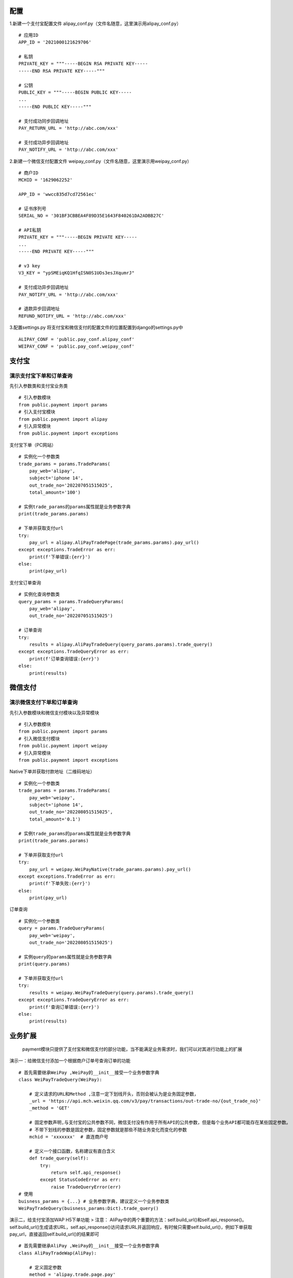 配置
====

1.新建一个支付宝配置文件
alipay_conf.py（文件名随意，这里演示用alipay_conf.py）

::

   # 应用ID
   APP_ID = '2021000121629706'

   # 私钥
   PRIVATE_KEY = """-----BEGIN RSA PRIVATE KEY-----
   -----END RSA PRIVATE KEY-----"""

   # 公钥
   PUBLIC_KEY = """-----BEGIN PUBLIC KEY-----
   ...
   -----END PUBLIC KEY-----"""

   # 支付成功同步回调地址
   PAY_RETURN_URL = 'http://abc.com/xxx'

   # 支付成功异步回调地址
   PAY_NOTIFY_URL = 'http://abc.com/xxx'

2.新建一个微信支付配置文件
weipay_conf.py（文件名随意，这里演示用weipay_conf.py）

::

   # 商户ID
   MCHID = '1629062252'  

   APP_ID = 'wwcc835d7cd72561ec'

   # 证书序列号
   SERIAL_NO = '301BF3CBBEA4F89D35E1643F840261DA2ADBB27C'  

   # API私钥
   PRIVATE_KEY = """-----BEGIN PRIVATE KEY-----
   ...
   -----END PRIVATE KEY-----"""

   # v3 key
   V3_KEY = "ypSMEiqKQ1HfqISN0S1UOs3esJXqumrJ"

   # 支付成功异步回调地址
   PAY_NOTIFY_URL = 'http://abc.com/xxx'

   # 退款异步回调地址
   REFUND_NOTIFY_URL = 'http://abc.com/xxx'

3.配置settings.py
将支付宝和微信支付的配置文件的位置配置到django的settings.py中

::

   ALIPAY_CONF = 'public.pay_conf.alipay_conf'
   WEIPAY_CONF = 'public.pay_conf.weipay_conf'

支付宝
======

演示支付宝下单和订单查询
~~~~~~~~~~~~~~~~~~~~~~~~

先引入参数类和支付宝业务类

::

   # 引入参数模块
   from public.payment import params
   # 引入支付宝模块
   from public.payment import alipay
   # 引入异常模块
   from public.payment import exceptions

支付宝下单（PC网站）

::

   # 实例化一个参数类
   trade_params = params.TradeParams(
       pay_web='alipay',
       subject='iphone 14',
       out_trade_no='202207051515025',
       total_amount='100')

   # 实例trade_params的params属性就是业务参数字典
   print(trade_params.params)

   # 下单并获取支付url
   try:
       pay_url = alipay.AliPayTradePage(trade_params.params).pay_url()
   except exceptions.TradeError as err:
       print(f'下单错误:{err}')
   else:
       print(pay_url)

支付宝订单查询

::

   # 实例化查询参数类
   query_params = params.TradeQueryParams(
       pay_web='alipay',
       out_trade_no='202207051515025')

   # 订单查询
   try:
       results = alipay.AliPayTradeQuery(query_params.params).trade_query()
   except exceptions.TradeQueryError as err:
       print(f'订单查询错误:{err}')
   else:
       print(results)

微信支付
========

演示微信支付下单和订单查询
~~~~~~~~~~~~~~~~~~~~~~~~~~

先引入参数模块和微信支付模块以及异常模块

::

   # 引入参数模块
   from public.payment import params
   # 引入微信支付模块
   from public.payment import weipay
   # 引入异常模块
   from public.payment import exceptions

Native下单并获取付款地址（二维码地址）

::

   # 实例化一个参数类
   trade_params = params.TradeParams(
       pay_web='weipay',
       subject='iphone 14',
       out_trade_no='202208051515025',
       total_amount='0.1')

   # 实例trade_params的params属性就是业务参数字典
   print(trade_params.params)

   # 下单并获取支付url
   try:
       pay_url = weipay.WeiPayNative(trade_params.params).pay_url()
   except exceptions.TradeError as err:
       print(f'下单失败:{err}')
   else:
       print(pay_url)

订单查询

::

   # 实例化一个参数类
   query = params.TradeQueryParams(
       pay_web='weipay',
       out_trade_no='202208051515025')

   # 实例query的params属性就是业务参数字典
   print(query.params)

   # 下单并获取支付url
   try:
       results = weipay.WeiPayTradeQuery(query.params).trade_query()
   except exceptions.TradeQueryError as err:
       print(f'查询订单错误:{err}')
   else:
       print(results)

业务扩展
========

   payment模块只提供了支付宝和微信支付的部分功能，当不能满足业务需求时，我们可以对其进行功能上的扩展

演示一：给微信支付添加一个根据商户订单号查询订单的功能

::

   # 首先需要继承WeiPay ,WeiPay的__init__接受一个业务参数字典
   class WeiPayTradeQuery(WeiPay):
       
       # 定义请求的URL和Method ,注意一定下划线开头，否则会被认为是业务固定参数，
       _url = 'https://api.mch.weixin.qq.com/v3/pay/transactions/out-trade-no/{out_trade_no}'
       _method = 'GET'
       
       # 固定参数声明,与支付宝的公共参数不同，微信支付没有作用于所有API的公共参数，但是每个业务API都可能存在某些固定参数。
       # 不带下划线的参数是固定参数，固定参数就是那些不随业务变化而变化的参数
       mchid = 'xxxxxxx'  # 直连商户号
       
       # 定义一个接口函数，名称建议有直白含义
       def trade_query(self):
           try:
               return self.api_response()
           except StatusCodeError as err:
               raise TradeQueryError(err)
   # 使用 
   buisness_params = {...} # 业务参数字典，建议定义一个业务参数类
   WeiPayTradeQuery(buisness_params:Dict).trade_query()

演示二，给支付宝添加WAP H5下单功能 > 注意：
AliPay中的两个重要的方法：self.build_url()和self.api_response()。
self.build_url()生成请求URL，self.api_response()访问请求URL并返回响应，有时候只需要self.build_url()，例如下单获取pay_url，直接返回self.build_url()的结果即可

::

   # 首先需要继承AliPay ,WeiPay的__init__接受一个业务参数字典
   class AliPayTradeWap(AliPay):
      
       # 定义固定参数
       method = 'alipay.trade.page.pay'
       return_url = 'http://abc.com/xxx'
       notify_url = 'http://abc.com/xxx'
       
       # 定义一个接口函数，名称建议有直白含义
       def pay_url(self):
           # 直接返回生成的URL
           return self.build_url()
           # 有些查询类方法可能需要使用self.api_response()
           # self.api_response() # 生成请求URL后访问返回响应

演示三，定义一个业务参数类

::

   from public.payment import params

   # 定义一个订单查询的业务参数类
   class TradeQueryParams(params.ParamsABC):  # 继承PayParams抽象类
       
       # 必须指定pay_web，会根据pay_web来决定生成微信支付还是支付宝格式
       def __init__(self, pay_web: str, out_trade_no: str):
           self.pay_web = pay_web
           self.out_trade_no = out_trade_no

       # 必须实现的抽象方法ali_params
       def ali_params(self) -> dict:
           return {'out_trade_no': self.out_trade_no}

       # 必须实现的抽象方法wei_params
       def wei_params(self) -> dict:
           return self.ali_params()
